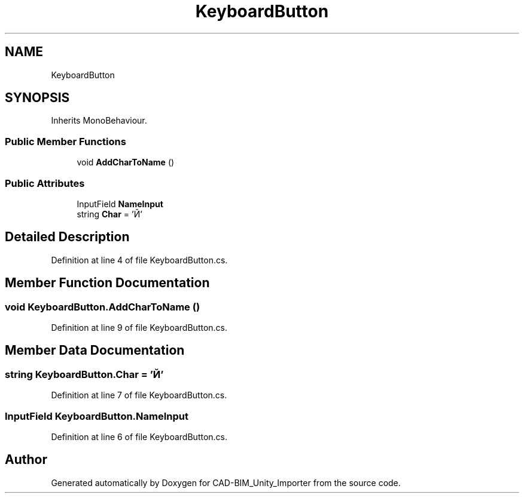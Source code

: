 .TH "KeyboardButton" 3 "Thu May 16 2019" "CAD-BIM_Unity_Importer" \" -*- nroff -*-
.ad l
.nh
.SH NAME
KeyboardButton
.SH SYNOPSIS
.br
.PP
.PP
Inherits MonoBehaviour\&.
.SS "Public Member Functions"

.in +1c
.ti -1c
.RI "void \fBAddCharToName\fP ()"
.br
.in -1c
.SS "Public Attributes"

.in +1c
.ti -1c
.RI "InputField \fBNameInput\fP"
.br
.ti -1c
.RI "string \fBChar\fP = 'Й'"
.br
.in -1c
.SH "Detailed Description"
.PP 
Definition at line 4 of file KeyboardButton\&.cs\&.
.SH "Member Function Documentation"
.PP 
.SS "void KeyboardButton\&.AddCharToName ()"

.PP
Definition at line 9 of file KeyboardButton\&.cs\&.
.SH "Member Data Documentation"
.PP 
.SS "string KeyboardButton\&.Char = 'Й'"

.PP
Definition at line 7 of file KeyboardButton\&.cs\&.
.SS "InputField KeyboardButton\&.NameInput"

.PP
Definition at line 6 of file KeyboardButton\&.cs\&.

.SH "Author"
.PP 
Generated automatically by Doxygen for CAD-BIM_Unity_Importer from the source code\&.
